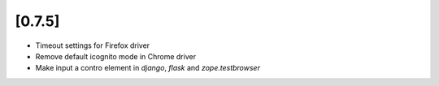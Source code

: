.. Copyright 2016 splinter authors. All rights reserved.
   Use of this source code is governed by a BSD-style
   license that can be found in the LICENSE file.

.. meta::
    :description: New splinter features on version 0.7.5.
    :keywords: splinter 0.7.5, news

[0.7.5]
=======

* Timeout settings for Firefox driver
* Remove default icognito mode in Chrome driver
* Make input a contro element in `django`, `flask` and `zope.testbrowser`
